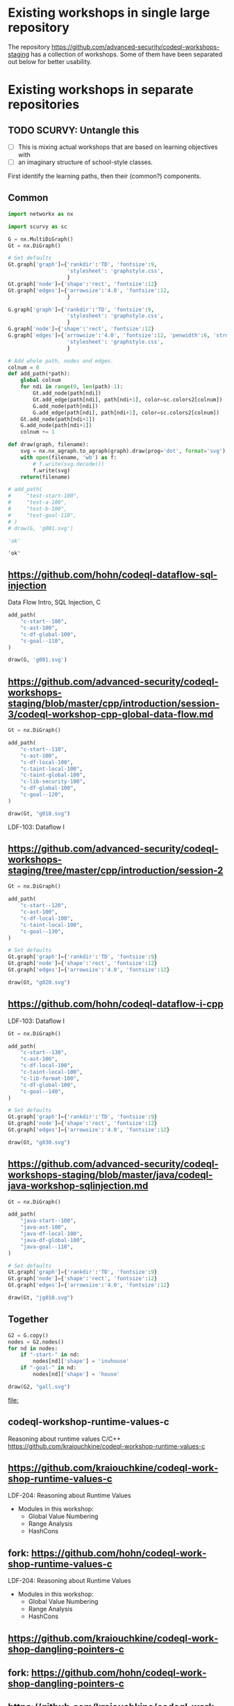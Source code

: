 # -*- mode: org; org-confirm-babel-evaluate: nil; coding: utf-8 -*-
#+OPTIONS: org-confirm-babel-evaluate:nil
# Created 2020-10-19 Mon 14:11
#+TITLE: 
#+AUTHOR: Michael Hohn
#+LANGUAGE:  en
#+TEXT:      
#+OPTIONS: ^:{} H:2 num:t \n:nil @:t ::t |:t ^:nil f:t *:t TeX:t LaTeX:t skip:nil p:nil
#+OPTIONS: toc:nil
#+HTML_HEAD: <link rel="stylesheet" type="text/css" href="./l3style.css"/>
#+HTML: <div id="toc">
#+TOC: headlines 2        insert TOC here, with two headline levels
#+HTML: </div> 
# 
#+HTML: <div id="org-content">

* Existing workshops in single large repository
  The repository https://github.com/advanced-security/codeql-workshops-staging has
  a collection of workshops.  Some of them have been separated out below for
  better usability.

* Existing workshops in separate repositories
** TODO SCURVY: Untangle this
   - [ ] This is mixing actual workshops that are based on learning objectives
     with
   - [ ] an imaginary structure of school-style classes.

   First identify the learning paths, then their (common?) components. 

** Common
   #+BEGIN_SRC python :results value pp :session main :exports both :python ipython
     import networkx as nx

     import scurvy as sc

     G = nx.MultiDiGraph()
     Gt = nx.DiGraph()

     # Set defaults
     Gt.graph['graph']={'rankdir':'TD', 'fontsize':9,
                        'stylesheet': 'graphstyle.css',
                        }
     Gt.graph['node']={'shape':'rect', 'fontsize':12}
     Gt.graph['edges']={'arrowsize':'4.0', 'fontsize':12,
                        }

     G.graph['graph']={'rankdir':'TD', 'fontsize':9,
                        'stylesheet': 'graphstyle.css',
                        }
     G.graph['node']={'shape':'rect', 'fontsize':12}
     G.graph['edges']={'arrowsize':'4.0', 'fontsize':12, 'penwidth':6, 'stroke-width':6,
                        'stylesheet': 'graphstyle.css',
                        }                  

     # Add whole path, nodes and edges.
     colnum = 0
     def add_path(*path):
         global colnum
         for ndi in range(0, len(path)-1):
             Gt.add_node(path[ndi])
             Gt.add_edge(path[ndi], path[ndi+1], color=sc.colors2[colnum])
             G.add_node(path[ndi])
             G.add_edge(path[ndi], path[ndi+1], color=sc.colors2[colnum])
         Gt.add_node(path[ndi+1])
         G.add_node(path[ndi+1])
         colnum += 1

     def draw(graph, filename):
         svg = nx.nx_agraph.to_agraph(graph).draw(prog='dot', format='svg')
         with open(filename, 'wb') as f:
             # f.write(svg.decode())
             f.write(svg)
         return(filename)

     # add_path(
     #     "test-start-100",
     #     "test-a-100",
     #     "test-b-100",
     #     "test-goal-110",
     # )
     # draw(G, 'g001.svg')

     'ok'
   #+END_SRC

   #+RESULTS:
   : 'ok'


** https://github.com/hohn/codeql-dataflow-sql-injection
   Data Flow Intro, SQL Injection, C

   #+BEGIN_SRC python :results file :session main :exports both :python ipython
     add_path(
         "c-start--100",
         "c-ast-100",
         "c-df-global-100",
         "c-goal--110",
     )

     draw(G, 'g001.svg')
   #+END_SRC

   #+RESULTS:

** https://github.com/advanced-security/codeql-workshops-staging/blob/master/cpp/introduction/session-3/codeql-workshop-cpp-global-data-flow.md

   #+BEGIN_SRC python :results file :session main :exports both :python ipython
     Gt = nx.DiGraph()

     add_path(
         "c-start--110",
         "c-ast-100",
         "c-df-local-100",
         "c-taint-local-100",
         "c-taint-global-100",
         "c-lib-security-100",
         "c-df-global-100",
         "c-goal--120",
     )

     draw(Gt, "g010.svg")
   #+END_SRC

   #+RESULTS:
   [[file:g010.svg]]

   LDF-103: Dataflow I

** https://github.com/advanced-security/codeql-workshops-staging/tree/master/cpp/introduction/session-2

   #+BEGIN_SRC python :results file :session main :exports both :python ipython
     Gt = nx.DiGraph()

     add_path(
         "c-start--120",
         "c-ast-100",
         "c-df-local-100",
         "c-taint-local-100",
         "c-goal--130",
     )

     # Set defaults
     Gt.graph['graph']={'rankdir':'TD', 'fontsize':9}
     Gt.graph['node']={'shape':'rect', 'fontsize':12}
     Gt.graph['edges']={'arrowsize':'4.0', 'fontsize':12}

     draw(Gt, "g020.svg")
   #+END_SRC

   #+RESULTS:
   [[file:g020.svg]]

** https://github.com/hohn/codeql-dataflow-i-cpp
   LDF-103: Dataflow I

   #+BEGIN_SRC python :results file :session main :exports both :python ipython
     Gt = nx.DiGraph()

     add_path(
         "c-start--130",
         "c-ast-100",
         "c-df-local-100",
         "c-taint-local-100",
         "c-lib-format-100",
         "c-df-global-100",
         "c-goal--140",
     )

     # Set defaults
     Gt.graph['graph']={'rankdir':'TD', 'fontsize':9}
     Gt.graph['node']={'shape':'rect', 'fontsize':12}
     Gt.graph['edges']={'arrowsize':'4.0', 'fontsize':12}

     draw(Gt, "g030.svg")
   #+END_SRC

   #+RESULTS:
   [[file:g030.svg]]

** https://github.com/advanced-security/codeql-workshops-staging/blob/master/java/codeql-java-workshop-sqlinjection.md

   #+BEGIN_SRC python :results file :session main :exports both :python ipython
     Gt = nx.DiGraph()

     add_path(
         "java-start--100",
         "java-ast-100",
         "java-df-local-100",
         "java-df-global-100",
         "java-goal--110",
     )

     # Set defaults
     Gt.graph['graph']={'rankdir':'TD', 'fontsize':9}
     Gt.graph['node']={'shape':'rect', 'fontsize':12}
     Gt.graph['edges']={'arrowsize':'4.0', 'fontsize':12}

     draw(Gt, "jg010.svg")
   #+END_SRC

   #+RESULTS:
   [[file:jg010.svg]]

** Together
   #+BEGIN_SRC python :results file :session main :exports both :python ipython
     G2 = G.copy()
     nodes = G2.nodes()
     for nd in nodes:
         if "-start-" in nd:
             nodes[nd]['shape'] = 'invhouse'
         if "-goal-" in nd:
             nodes[nd]['shape'] = 'house'

     draw(G2, "gall.svg")
   #+END_SRC

   #+RESULTS:
   [[file:]]

** codeql-workshop-runtime-values-c
   Reasoning about runtime values C/C++
   https://github.com/kraiouchkine/codeql-workshop-runtime-values-c
  
   # cd ~/local
   # git clone git@github.com:hohn/codeql-workshop-runtime-values-c.git
   # cd /Users/hohn/local/codeql-workshop-runtime-values-c

** https://github.com/kraiouchkine/codeql-workshop-runtime-values-c

   LDF-204: Reasoning about Runtime Values
   - Modules in this workshop:
     - Global Value Numbering
     - Range Analysis
     - HashCons

** fork: https://github.com/hohn/codeql-workshop-runtime-values-c
   LDF-204: Reasoning about Runtime Values
   - Modules in this workshop:
     - Global Value Numbering
     - Range Analysis
     - HashCons

** https://github.com/kraiouchkine/codeql-workshop-dangling-pointers-c
** fork: https://github.com/hohn/codeql-workshop-dangling-pointers-c
** https://github.com/kraiouchkine/codeql-workshop-dataflow-c
   Workshop Title: LDF-203: Dataflow II

   - Modules in this workshop:
     - Customizing the Dataflow Graph,
     - Barrier Guards,
     - Combining Dataflow and Control Flow

** https://github.com/rvermeulen/codeql-workshop-vulnerable-linux-driver
   Workshop Title: LDF-203: Dataflow II
   - Modules in this workshop:
     - Customizing the Dataflow Graph,
     - Barrier Guards,
     - Combining Dataflow and Control Flow

   
   A user-controlled size argument can lead to a buffer overflow.
   https://github.com/rvermeulen/codeql-workshop-vulnerable-linux-driver

   although that's more experimental

** https://github.com/rvermeulen/codeql-workshop-dataflow-2-cpp/tree/main/queries
** https://github.com/knewbury01/codeql-workshop-integer-conversion.git
** fork: https://github.com/hohn/codeql-workshop-integer-conversion.git
    
** GHAS config
   https://github.com/knewbury01/WebGoat
   https://github.com/knewbury01/log4j-shell-poc
** codeql-workshop-nekohtml                                          :java:
   https://github.com/knewbury01/codeql-workshop-nekohtml
** CLI / VS Code                                                        :IDE:
   - https://github.com/knewbury01/codeql-cli-vscode-setup
   - original: https://github.com/hohn/codeql-cli-vscode-setup

** Vulnerable Linux Driver                           :advanced:special_topic:
   A user-controlled size argument can lead to a buffer overflow.
   https://github.com/rvermeulen/codeql-workshop-vulnerable-linux-driver

** Sample Project Layout                                      :cli:project:
   - https://gist.github.com/hohn/e86d691100e84e6f9a7e96162e0f3c42 (simple and
     intermediate) and
   - https://github.com/rvermeulen/codeql-example-project-layout (comprehensive)
     are starting points and have been used in various projects

** https://github.com/rvermeulen/codeql-workshop-points-to-java        :java:
   To be refined...

   Elements of Syntactical Program Analysis for Java

** CodeQL workshop for Java: Finding a SQL injection  :java:sql:cve:advanced:
   https://github.com/rvermeulen/codeql-workshop-cve-2021-21380 

** https://github.com/hohn/codeql-java-workshop-sqlinjection-owasp :java:sql:
   
** CodeQL cve 2022 35737                                         :C:cve:custom:
   https://github.com/rvermeulen/codeql-cve-2022-35737

** https://github.com/rvermeulen/apache-struts-cve-2017-9805 :java:cve:custom:

** Pack vs. Bundles                                       :admin:integration:
   - bundles include packs and library -- just like the public ones.
   - https://github.com/advanced-security-demo/codeql-bundle-demo/releases/tag/codeql-bundle-20221211
   - https://github.com/advanced-security-demo/codeql-bundle-demo/actions/workflows/bundle.yaml

** https://github.com/hohn/codeql-cli-end-to-end :CLI:bundle:admin:integration:
** https://github.com/rvermeulen/codeql-bundle                     :bundle:
    
** https://github.com/rvermeulen/codeql-workshop-dataflow-2-cpp

** https://github.com/hohn/codeql-dataflow-ii-java

** codeql workshop elements of syntactical program analysis cpp
   https://github.com/rvermeulen/codeql-workshop-elements-of-syntactical-program-analysis-cpp

** https://github.com/rvermeulen/codeql-workshop-introduction-to-javascript :javascript:

   CodeQL: introduction to javascript.  Old workshop, originally written by @hohn,
   now revised.

** codeql workshop control flow java
   https://github.com/rvermeulen/codeql-workshop-control-flow-java

** https://github.com/rvermeulen/codeql-workshop-dataflow-2-java

** codeql workshop control flow cpp                    :cpp:control_flow:1:
   https://github.com/hohn/codeql-workshop-control-flow-cpp
   https://github.com/rvermeulen/codeql-workshop-control-flow-cpp

** SQL injection example cpp simple
   https://github.com/hohn/codeql-dataflow-sql-injection

** together
   #+BEGIN_SRC python
     lp1 = list(nx.all_simple_paths(G, "l-090", "l-190")),
     lp1

     G2 = G.copy()
     nv2 = G2.nodes(),
     for p0 in lp1:,
         for n0 in p0:,
             nv2[n0]['fillcolor'] = 'lightblue',
             nv2[n0]['style'] = 'filled',
     G3 = nx.relabel_nodes(G2, r0),

     draw(G3)
   #+END_SRC

#+HTML: </div> 
